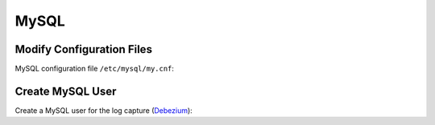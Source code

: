 MySQL
================

Modify Configuration Files
--------------------------

MySQL configuration file ``/etc/mysql/my.cnf``:

.. code:: ini
    :linenos:

    [mysqld]
    # Prefix of the binlogs
    log-bin=mysql-bin

    # Binlog Format: row-based logging, only Maxwell needs binlog_format=row
    binlog_format=row
    binlog_row_image=full

    # Enable GTID for consistency
    gtid_mode=ON
    enforce_gtid_consistency=ON

    # The databases captured. GART will capture all databases if not specified.
    binlog-do-db=ldbc  # change the name to your database
    binlog-do-db=...   # change the name to your database

Create MySQL User
------------------

Create a MySQL user for the log capture (`Debezium`_):

.. code:: mysql
    :linenos:

    # Create a user call "dbuser" with password "123456"
    # The hostname part of the account name, if omitted, defaults to '%'.
    CREATE USER 'dbuser'@'localhost' IDENTIFIED BY '123456';

    # Grant necesarry privileges
    # PrivilegesRELOAD and SHOW DATABASES are only used for Debezium
    GRANT SELECT, RELOAD, SHOW DATABASES, REPLICATION SLAVE, REPLICATION CLIENT ON *.* TO 'dbuser'@'localhost';

    # Grant privileges on the database "dbuser", only used for Maxwell
    GRANT ALL ON maxwell.* TO 'dbuser'@'localhost';

.. _Debezium: https://debezium.io/documentation/reference/stable/connectors/mysql.html#mysql-creating-user
